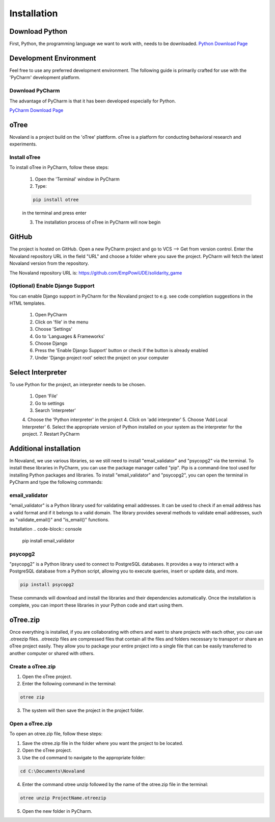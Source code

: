 ======================
Installation
======================

Download Python
=====================
First, Python, the programming language we want to work with, needs to be downloaded.
`Python Download Page <https://www.python.org/downloads/>`_

Development Environment
=======================
Feel free to use any preferred development environment.
The following guide is primarily crafted for use with the 'PyCharm' development platform.

.. _pycharm-download:

Download PyCharm
------------------------
The advantage of PyCharm is that it has been developed especially for Python.

`PyCharm Download Page <https://www.jetbrains.com/de-de/pycharm/download/>`_

oTree
========================
Novaland is a project build on the 'oTree' plattform.
oTree is a platform for conducting behavioral research and experiments.

Install oTree
-----------------------
To install oTree in PyCharm, follow these steps:

    1. Open the 'Terminal' window in PyCharm

    2. Type:

    .. code-block:: console

        pip install otree

    in the terminal and press enter

    3. The installation process of oTree in PyCharm will now begin


GitHub
========================
The project is hosted on GitHub.
Open a new PyCharm project and go to VCS --> Get from version control.
Enter the Novaland repository URL in the field "URL" and choose a folder where you save the project.
PyCharm will fetch the latest Novaland version from the repository.

The Novaland repository URL is: https://github.com/EmpPowiUDE/solidarity_game

(Optional) Enable Django Support
----------------------
You can enable Django support in PyCharm for the Novaland project to e.g. see code completion suggestions in the HTML templates.

    1. Open PyCharm

    2. Click on 'file' in the menu

    3. Choose 'Settings'

    4. Go to 'Languages & Frameworks'

    5. Choose Django

    6. Press the 'Enable Django Support' button or check if the button is already enabled

    7. Under 'Django project root' select the project on your computer


Select Interpreter
=====================
To use Python for the project, an interpreter needs to be chosen.

    1. Open 'File'
    2. Go to settings
    3. Search 'interpreter'
    4. Choose the 'Python interpreter' in the project
    4. Click on 'add interpreter'
    5. Choose 'Add Local Interpreter'
    6. Select the appropriate version of Python installed on your system as the interpreter for the project.
    7. Restart PyCharm

Additional installation
=========================

In Novaland, we use various libraries, so we still need to install "email_validator" and "psycopg2" via the terminal.
To install these libraries in PyCharm, you can use the package manager called "pip".
Pip is a command-line tool used for installing Python packages and libraries.
To install "email_validator" and "psycopg2", you can open the terminal in PyCharm and type the following commands:

email_validator
--------------------
"email_validator" is a Python library used for validating email addresses.
It can be used to check if an email address has a valid format and if it belongs to a valid domain.
The library provides several methods to validate email addresses, such as "validate_email()" and "is_email()" functions.

Installation
.. code-block:: console

    pip install email_validator

psycopg2
---------------------
"psycopg2" is a Python library used to connect to PostgreSQL databases.
It provides a way to interact with a PostgreSQL database from a Python script, allowing you to execute queries, insert or update data, and more.

.. code-block:: console

    pip install psycopg2

These commands will download and install the libraries and their dependencies automatically.
Once the installation is complete, you can import these libraries in your Python code and start using them.

oTree.zip
==================

Once everything is installed, if you are collaborating with others and want to share projects with each other, you can use .otreezip files.
.otreezip files are compressed files that contain all the files and folders necessary to transport or share an oTree project easily.
They allow you to package your entire project into a single file that can be easily transferred to another computer or shared with others.

Create a oTree.zip
--------------------

1. Open the oTree project.
2. Enter the following command in the terminal:

.. code-block:: console

    otree zip

3. The system will then save the project in the project folder.

Open a oTree.zip
--------------------------

To open an otree.zip file, follow these steps:

1. Save the otree.zip file in the folder where you want the project to be located.

2. Open the oTree project.

3. Use the cd command to navigate to the appropriate folder:

.. code-block:: console

    cd C:\Documents\Novaland

4. Enter the command otree unzip followed by the name of the otree.zip file in the terminal:

.. code-block:: console

    otree unzip ProjectName.otreezip

5. Open the new folder in PyCharm.